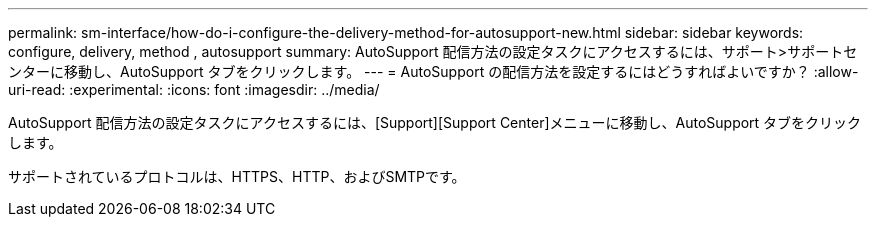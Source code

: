 ---
permalink: sm-interface/how-do-i-configure-the-delivery-method-for-autosupport-new.html 
sidebar: sidebar 
keywords: configure, delivery, method , autosupport 
summary: AutoSupport 配信方法の設定タスクにアクセスするには、サポート>サポートセンターに移動し、AutoSupport タブをクリックします。 
---
= AutoSupport の配信方法を設定するにはどうすればよいですか？
:allow-uri-read: 
:experimental: 
:icons: font
:imagesdir: ../media/


[role="lead"]
AutoSupport 配信方法の設定タスクにアクセスするには、[Support][Support Center]メニューに移動し、AutoSupport タブをクリックします。

サポートされているプロトコルは、HTTPS、HTTP、およびSMTPです。
